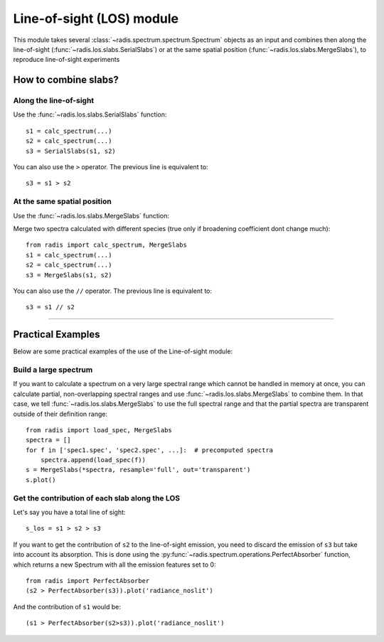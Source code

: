 .. _label_los_index:

==========================
Line-of-sight (LOS) module
==========================

This module takes several :class:`~radis.spectrum.spectrum.Spectrum` objects as an input 
and combines then along the line-of-sight (:func:`~radis.los.slabs.SerialSlabs`) 
or at the same spatial position (:func:`~radis.los.slabs.MergeSlabs`), to reproduce 
line-of-sight experiments 


How to combine slabs?
=====================


Along the line-of-sight
-----------------------

Use the :func:`~radis.los.slabs.SerialSlabs` function::

    s1 = calc_spectrum(...)
    s2 = calc_spectrum(...)
    s3 = SerialSlabs(s1, s2)
        
You can also use the ``>`` operator. The previous line 
is equivalent to::

    s3 = s1 > s2
           
        
At the same spatial position
----------------------------

Use the :func:`~radis.los.slabs.MergeSlabs` function:

Merge two spectra calculated with different species (true only if broadening
coefficient dont change much)::

    from radis import calc_spectrum, MergeSlabs
    s1 = calc_spectrum(...)
    s2 = calc_spectrum(...)
    s3 = MergeSlabs(s1, s2)
    
You can also use the ``//`` operator. The previous line 
is equivalent to::

    s3 = s1 // s2 
    
-----------------------------------------------------------------------

Practical Examples
==================

Below are some practical examples of the use of the Line-of-sight module:

    
Build a large spectrum
----------------------

If you want to calculate a spectrum on a very large spectral range which 
cannot be handled in memory at once, you can calculate partial, non-overlapping
spectral ranges and use :func:`~radis.los.slabs.MergeSlabs` to combine them. 
In that case, we tell :func:`~radis.los.slabs.MergeSlabs` to use the full 
spectral range and that the partial spectra are transparent outside of their 
definition range:: 

    from radis import load_spec, MergeSlabs
    spectra = []
    for f in ['spec1.spec', 'spec2.spec', ...]:  # precomputed spectra 
        spectra.append(load_spec(f))
    s = MergeSlabs(*spectra, resample='full', out='transparent')
    s.plot()
    
    
Get the contribution of each slab along the LOS
-----------------------------------------------

Let's say you have a total line of sight::

    s_los = s1 > s2 > s3     
    
If you want to get the contribution of ``s2`` to the line-of-sight emission,
you need to discard the emission of ``s3`` but take into account its absorption. 
This is done using the :py:func:`~radis.spectrum.operations.PerfectAbsorber` 
function, which returns a new Spectrum with all the emission features set to 0::
    
    from radis import PerfectAbsorber
    (s2 > PerfectAbsorber(s3)).plot('radiance_noslit')
    
And the contribution of ``s1`` would be::
    
    (s1 > PerfectAbsorber(s2>s3)).plot('radiance_noslit') 

    
    
  